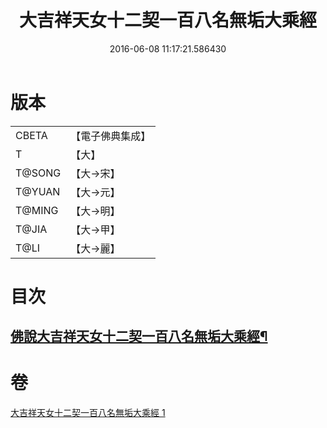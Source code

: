#+TITLE: 大吉祥天女十二契一百八名無垢大乘經 
#+DATE: 2016-06-08 11:17:21.586430

* 版本
 |     CBETA|【電子佛典集成】|
 |         T|【大】     |
 |    T@SONG|【大→宋】   |
 |    T@YUAN|【大→元】   |
 |    T@MING|【大→明】   |
 |     T@JIA|【大→甲】   |
 |      T@LI|【大→麗】   |

* 目次
** [[file:KR6j0482_001.txt::001-0255a27][佛說大吉祥天女十二契一百八名無垢大乘經¶]]

* 卷
[[file:KR6j0482_001.txt][大吉祥天女十二契一百八名無垢大乘經 1]]

